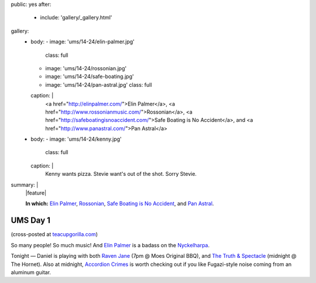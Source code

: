 public: yes
after:
  - include: 'gallery/_gallery.html'
gallery:
  - body:
    - image: 'ums/14-24/elin-palmer.jpg'
      class: full
    - image: 'ums/14-24/rossonian.jpg'
    - image: 'ums/14-24/safe-boating.jpg'
    - image: 'ums/14-24/pan-astral.jpg'
      class: full
    caption: |
      <a href="http://elinpalmer.com/">Elin Palmer</a>,
      <a href="http://www.rossonianmusic.com/">Rossonian</a>,
      <a href="http://safeboatingisnoaccident.com/">Safe Boating is No Accident</a>,
      and <a href="http://www.panastral.com/">Pan Astral</a>
  - body:
    - image: 'ums/14-24/kenny.jpg'
      class: full
    caption: |
      Kenny wants pizza. Stevie want's out of the shot. Sorry Stevie.
summary: |
  |feature|

  **In which:**
  `Elin Palmer`_,
  `Rossonian`_,
  `Safe Boating is No Accident`_,
  and `Pan Astral`_.

  .. _Elin Palmer: http://elinpalmer.com/
  .. _Rossonian: http://www.rossonianmusic.com/
  .. _Safe Boating is No Accident: http://safeboatingisnoaccident.com/
  .. _Pan Astral: http://www.panastral.com/

  .. |feature| raw:: html

    <figure>
      <img src="/static/pictures/ums/14-24/elin-palmer.jpg" alt="" />
    </figure>


UMS Day 1
=========

(cross-posted at `teacupgorilla.com <http://teacupgorilla.com>`_)

So many people! So much music!
And `Elin Palmer`_ is a badass on the `Nyckelharpa`_.

Tonight — Daniel is playing with both
`Raven Jane`_ (7pm @ Moes Original BBQ),
and `The Truth & Spectacle`_ (midnight @ The Hornet).
Also at midnight,
`Accordion Crimes`_ is worth checking out
if you like Fugazi-style noise
coming from an aluminum guitar.

.. _Elin Palmer: http://elinpalmer.com/
.. _Nyckelharpa: http://en.wikipedia.org/wiki/Nyckelharpa
.. _The Truth & Spectacle: http://thetruthandspectacle.com/
.. _Raven Jane: http://www.ravenjane.com/
.. _Accordion Crimes: http://accordion-crimes.blogspot.com/
